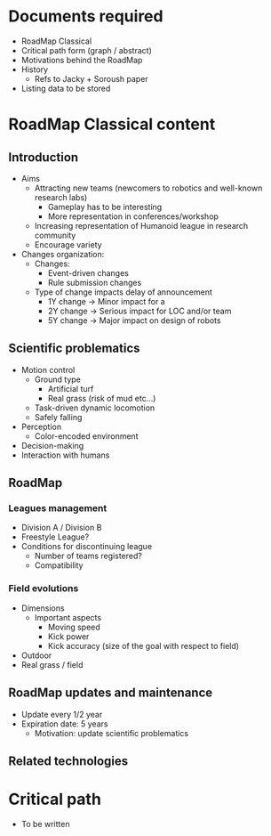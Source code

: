 * Documents required
- RoadMap Classical
- Critical path form (graph / abstract)
- Motivations behind the RoadMap
- History
  - Refs to Jacky + Soroush paper
- Listing data to be stored

* RoadMap Classical content
** Introduction
- Aims
  - Attracting new teams (newcomers to robotics and well-known research labs)
    - Gameplay has to be interesting
    - More representation in conferences/workshop
  - Increasing representation of Humanoid league in research community
  - Encourage variety
- Changes organization:
  - Changes:
    - Event-driven changes
    - Rule submission changes
  - Type of change impacts delay of announcement
    - 1Y change -> Minor impact for a
    - 2Y change -> Serious impact for LOC and/or team
    - 5Y change -> Major impact on design of robots
** Scientific problematics
- Motion control
  - Ground type
    - Artificial turf
    - Real grass (risk of mud etc...)
  - Task-driven dynamic locomotion
  - Safely falling
- Perception
  - Color-encoded environment
- Decision-making
- Interaction with humans
** RoadMap
*** Leagues management
- Division A / Division B
- Freestyle League?
- Conditions for discontinuing league
  - Number of teams registered?
  - Compatibility
*** Field evolutions
- Dimensions
  - Important aspects
    - Moving speed
    - Kick power
    - Kick accuracy (size of the goal with respect to field)
- Outdoor
- Real grass / field 

** RoadMap updates and maintenance
- Update every 1/2 year
- Expiration date: 5 years
  - Motivation: update scientific problematics
** Related technologies
* Critical path
- To be written
